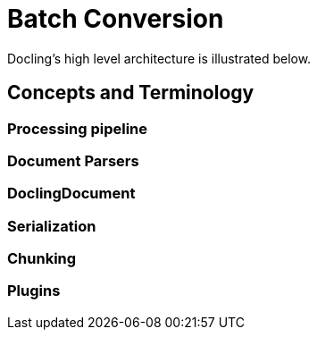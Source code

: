 = Batch Conversion
:navtitle: Batch

Docling's high level architecture is illustrated below.


== Concepts and Terminology

===  Processing pipeline


=== Document Parsers

=== DoclingDocument

=== Serialization

=== Chunking

=== Plugins


